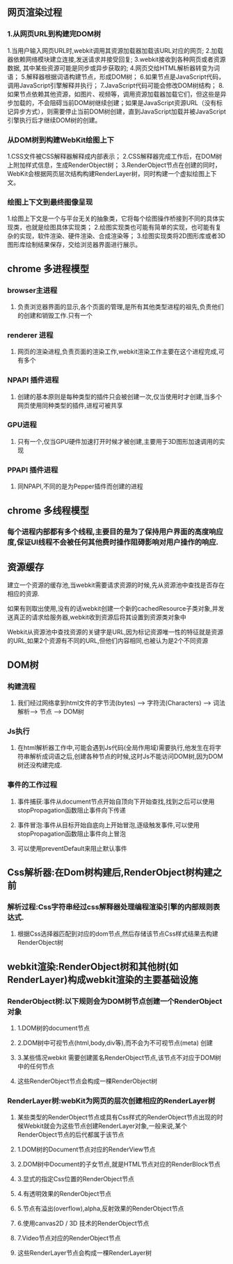**  网页渲染过程
*** 1.从网页URL到构建完DOM树
    1.当用户输入网页URL时,webkit调用其资源加载器加载该URL对应的网页;
    2.加载器依赖网络模块建立连接,发送请求并接受回复;
    3.webkit接收到各种网页或者资源数据, 其中某些资源可能是同步或异步获取的;
    4.网页交给HTML解析器转变为词语；
    5.解释器根据词语构建节点，形成DOM树；
    6.如果节点是JavaScript代码，调用JavaScript引擎解释并执行；
    7.JavaScript代码可能会修改DOM树结构；
    8.如果节点依赖其他资源，如图片\css、视频等，调用资源加载器加载它们，但这些是异步加载的，不会阻碍当前DOM树继续创建；如果是JavaScript资源URL（没有标记异步方式），则需要停止当前DOM树创建，直到JavaScript加载并被JavaScript引擎执行后才继续DOM树的创建。
    

*** 从DOM树到构建WebKit绘图上下
    1.CSS文件被CSS解释器解释成内部表示；
    2.CSS解释器完成工作后，在DOM树上附加样式信息，生成RenderObject树；
    3.RenderObject节点在创建的同时，WebKit会根据网页层次结构构建RenderLayer树，同时构建一个虚拟绘图上下文。
    

*** 绘图上下文到最终图像呈现
    1.绘图上下文是一个与平台无关的抽象类，它将每个绘图操作桥接到不同的具体实现类，也就是绘图具体实现类；
    2.绘图实现类也可能有简单的实现，也可能有复杂的实现，软件渲染、硬件渲染、合成渲染等；
    3.绘图实现类将2D图形库或者3D图形库绘制结果保存，交给浏览器界面进行展示。
    
** chrome 多进程模型
*** browser主进程
**** 负责浏览器界面的显示,各个页面的管理,是所有其他类型进程的祖先,负责他们的创建和销毁工作.只有一个
*** renderer 进程
**** 网页的渲染进程,负责页面的渲染工作,webkit渲染工作主要在这个进程完成,可有多个
***  NPAPI 插件进程
**** 创建的基本原则是每种类型的插件只会被创建一次,仅当使用时才创建,当多个网页使用同种类型的插件,进程可被共享
*** GPU进程
**** 只有一个,仅当GPU硬件加速打开时候才被创建,主要用于3D图形加速调用的实现
*** PPAPI 插件进程
**** 同NPAPI,不同的是为Pepper插件而创建的进程
** chrome 多线程模型
*** 每个进程内部都有多个线程,主要目的是为了保持用户界面的高度响应度,保证UI线程不会被任何其他费时操作阻碍影响对用户操作的响应.
** 资源缓存
**** 建立一个资源的缓存池,当webkit需要请求资源的时候,先从资源池中查找是否存在相应的资源.
**** 如果有则取出使用,没有的话webkit创建一个新的cachedResource子类对象,并发送真正的请求给服务器,webkit收到资源后将其设置到资源类对象中
**** Webkit从资源池中查找资源的关键字是URL,因为标记资源唯一性的特征就是资源的URL,如果2个资源有不同的URL,但他们内容相同,也被认为是2个不同资源
     
**  DOM树
*** 构建流程
**** 我们经过网络拿到html文件的字节流(bytes) ---> 字符流(Characters)  ---> 词法解析---> 节点 ----> DOM树

*** Js执行
**** 在html解析器工作中,可能会遇到Js代码(全局作用域)需要执行,他发生在将字符串解析成词语之后,创建各种节点的时候,这时Js不能访问DOM树,因为DOM树还没构建完成.

*** 事件的工作过程
**** 事件捕获:事件从document节点开始自顶向下开始查找,找到之后可以使用stopPropagation函数阻止事件向下传递
**** 事件冒泡:事件从目标开始自底向上开始冒泡,逐级触发事件,可以使用stopPropagation函数阻止事件向上冒泡
**** 可以使用preventDefault来阻止默认事件

** Css解析器:在Dom树构建后,RenderObject树构建之前
*** 解析过程:Css字符串经过css解释器处理编程渲染引擎的内部规则表达式.
**** 根据Css选择器匹配到对应的dom节点,然后存储该节点Css样式结果去构建RenderObject树

** webkit渲染:RenderObject树和其他树(如RenderLayer)构成webkit渲染的主要基础设施
*** RenderObject树:以下规则会为DOM树节点创建一个RenderObject对象
**** 1.DOM树的document节点
**** 2.DOM树中可视节点(html,body,div等),而不会为不可视节点(meta) 创建
**** 3.某些情况webkit 需要创建匿名RenderObject节点,该节点不对应于DOM树中的任何节点
**** 这些RenderObject节点会构成一棵RenderObject树


*** RenderLayer树:webKit为网页的层次创建相应的RenderLayer树
**** 某些类型的RenderObject节点或具有Css样式的RenderObject节点出现的时候Webkit就会为这些节点创建RenderLayer对象,一般来说,某个RenderObject节点的后代都属于该节点
**** 1.DOM树的Document节点对应的RenderView节点
**** 2.DOM树中Document的子女节点,就是HTML节点对应的RenderBlock节点
**** 3.显式的指定Css位置的RenderObject节点
**** 4.有透明效果的RenderObject节点
**** 5.节点有溢出(overflow),alpha,反射效果的RenderObject节点
**** 6.使用canvas2D / 3D 技术的RenderObject节点
**** 7.Video节点对应的RenderObject节点
**** 这些RenderLayer节点会构成一棵RenderLayer树
